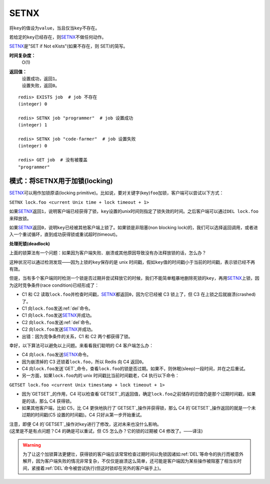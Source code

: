 .. _setnx:

SETNX
=====

.. function:: SETNX key value

将\ ``key``\ 的值设为\ ``value``\ ，当且仅当\ ``key``\ 不存在。

若给定的\ ``key``\ 已经存在，则\ `SETNX`_\ 不做任何动作。

\ `SETNX`_\ 是"SET if Not eXists"(如果不存在，则 SET)的简写。

**时间复杂度：**
    O(1)

**返回值：**
    | 设置成功，返回\ ``1``\ 。
    | 设置失败，返回\ ``0``\ 。

::
    
    redis> EXISTS job  # job 不存在
    (integer) 0

    redis> SETNX job "programmer"  # job 设置成功
    (integer) 1

    redis> SETNX job "code-farmer"  # job 设置失败
    (integer) 0

    redis> GET job  # 没有被覆盖
    "programmer"

模式：将SETNX用于加锁(locking)
----------------------------------------

\ `SETNX`_\ 可以用作加锁原语(locking primitive)。比如说，要对关键字(key)\ ``foo``\ 加锁，客户端可以尝试以下方式：

``SETNX lock.foo <current Unix time + lock timeout + 1>``

如果\ `SETNX`_\ 返回\ ``1``\ ，说明客户端已经获得了锁，\ ``key``\ 设置的unix时间则指定了锁失效的时间。之后客户端可以通过\ ``DEL lock.foo``\ 来释放锁。

如果\ `SETNX`_\ 返回\ ``0``\ ，说明\ ``key``\ 已经被其他客户端上锁了。如果锁是非阻塞(non blocking lock)的，我们可以选择返回调用，或者进入一个重试循环，直到成功获得锁或重试超时(timeout)。

**处理死锁(deadlock)**

上面的锁算法有一个问题：如果因为客户端失败、崩溃或其他原因导致没有办法释放锁的话，怎么办？

这种状况可以通过检测发现——因为上锁的\ ``key``\ 保存的是 unix 时间戳，假如\ ``key``\ 值的时间戳小于当前的时间戳，表示锁已经不再有效。  

但是，当有多个客户端同时检测一个锁是否过期并尝试释放它的时候，我们不能简单粗暴地删除死锁的\ ``key``\ ，再用\ `SETNX`_\ 上锁，因为这时竞争条件(race condition)已经形成了：

* C1 和 C2 读取\ ``lock.foo``\ 并检查时间戳，\ `SETNX`_\ 都返回\ ``0``\ ，因为它已经被 C3 锁上了，但 C3 在上锁之后就崩溃(crashed)了。
* C1 向\ ``lock.foo``\ 发送\ :ref:`del`\ 命令。
* C1 向\ ``lock.foo``\ 发送\ `SETNX`_\ 并成功。
* C2 向\ ``lock.foo``\ 发送\ :ref:`del`\ 命令。
* C2 向\ ``lock.foo``\ 发送\ `SETNX`_\ 并成功。
* 出错：因为竞争条件的关系，C1 和 C2 两个都获得了锁。

幸好，以下算法可以避免以上问题。来看看我们聪明的 C4 客户端怎么办：

* C4 向\ ``lock.foo``\ 发送\ `SETNX`_\ 命令。
* 因为崩溃掉的 C3 还锁着\ ``lock.foo``\ ，所以 Redis 向 C4 返回\ ``0``\ 。
* C4 向\ ``lock.foo``\ 发送\ `GET`_\ 命令，查看\ ``lock.foo``\ 的锁是否过期。如果不，则休眠(sleep)一段时间，并在之后重试。
* 另一方面，如果\ ``lock.foo``\ 内的 unix 时间戳比当前时间戳老，C4 执行以下命令：

``GETSET lock.foo <current Unix timestamp + lock timeout + 1>``

* 因为\ `GETSET`_\ 的作用，C4 可以检查看\ `GETSET`_\ 的返回值，确定\ ``lock.foo``\ 之前储存的旧值仍是那个过期时间戳，如果是的话，那么 C4 获得锁。
* 如果其他客户端，比如 C5，比 C4 更快地执行了\ `GETSET`_\ 操作并获得锁，那么 C4 的\ `GETSET`_\ 操作返回的就是一个未过期的时间戳(C5 设置的时间戳)。C4 只好从第一步开始重试。

| 注意，即便 C4 的\ `GETSET`_\ 操作对\ ``key``\ 进行了修改，这对未来也没什么影响。
| (这里是不是有点问题？C4 的确是可以重试，但 C5 怎么办？它的锁的过期被 C4 修改了。——译注)

.. warning:: 为了让这个加锁算法更健壮，获得锁的客户端应该常常检查过期时间以免锁因诸如\ :ref:`DEL`\ 等命令的执行而被意外解开，因为客户端失败的情况非常复杂，不仅仅是崩溃这么简单，还可能是客户端因为某些操作被阻塞了相当长时间，紧接着\ :ref:`DEL`\ 命令被尝试执行(但这时锁却在另外的客户端手上)。



